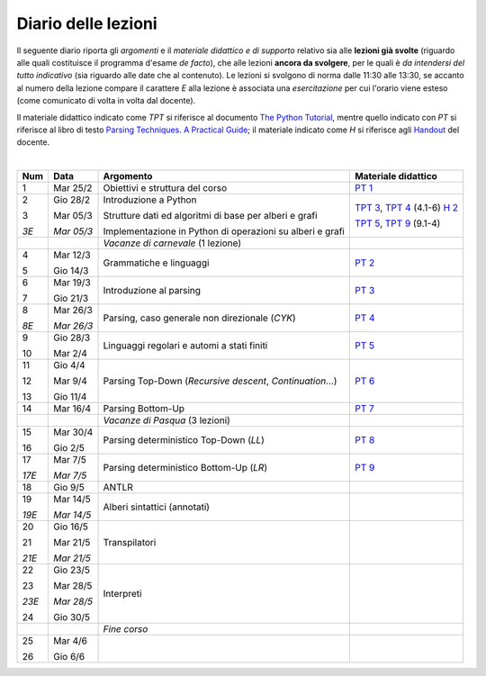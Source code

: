 Diario delle lezioni
====================

Il seguente diario riporta gli *argomenti* e il *materiale didattico e di
supporto* relativo sia alle **lezioni già svolte** (riguardo alle quali
costituisce il programma d'esame *de facto*), che alle lezioni **ancora da
svolgere**, per le quali è *da intendersi del tutto indicativo* (sia riguardo
alle date che al contenuto). Le lezioni si svolgono di norma dalle 11:30 alle
13:30, se accanto al numero della lezione compare il carattere *E* alla lezione
è associata una *esercitazione* per cui l'orario viene esteso (come comunicato
di volta in volta dal docente).

Il materiale didattico indicato come *TPT* si riferisce al documento `The Python
Tutorial <https://docs.python.org/3/tutorial/index.html>`_, mentre quello
indicato con *PT* si riferisce al libro di testo `Parsing Techniques. A
Practical Guide <https://doi.org/10.1007/978-0-387-68954-8>`_; il materiale
indicato come *H* si riferisce agli `Handout
<https://github.com/let-unimi/handouts/>`_ del docente.

|

.. table:: 

   +-------+------------+--------------------------------------------------------------+------------------------------------+
   | Num   | Data       | Argomento                                                    | Materiale didattico                |
   +=======+============+==============================================================+====================================+
   | 1     | Mar 25/2   | Obiettivi e struttura del corso                              | `PT 1`_                            |
   +-------+------------+--------------------------------------------------------------+------------------------------------+
   | 2     | Gio 28/2   | Introduzione a Python                                        | `TPT 3`_, `TPT 4`_ (4.1-6) `H 2`_  | 
   +       +            +                                                              +                                    +
   | 3     | Mar 05/3   | Strutture dati ed algoritmi di base per alberi e grafi       | `TPT 5`_, `TPT 9`_ (9.1-4)         |
   +       +            +                                                              +                                    +
   | *3E*  | *Mar 05/3* | Implementazione in Python di operazioni su alberi e grafi    |                                    |
   +-------+------------+--------------------------------------------------------------+------------------------------------+
   |       |            | *Vacanze di carnevale* (1 lezione)                           |                                    |
   +-------+------------+--------------------------------------------------------------+------------------------------------+
   | 4     | Mar 12/3   | Grammatiche e linguaggi                                      | `PT 2`_                            |
   +       +            +                                                              +                                    +
   | 5     | Gio 14/3   |                                                              |                                    |
   +-------+------------+--------------------------------------------------------------+------------------------------------+
   | 6     | Mar 19/3   | Introduzione al parsing                                      | `PT 3`_                            |
   +       +            +                                                              +                                    +
   | 7     | Gio 21/3   |                                                              |                                    |
   +-------+------------+--------------------------------------------------------------+------------------------------------+
   | 8     | Mar 26/3   | Parsing, caso generale non direzionale (*CYK*)               | `PT 4`_                            |
   +       +            +                                                              +                                    +
   | *8E*  | *Mar 26/3* |                                                              |                                    |
   +-------+------------+--------------------------------------------------------------+------------------------------------+
   | 9     | Gio 28/3   | Linguaggi regolari e automi a stati finiti                   | `PT 5`_                            |
   +       +            +                                                              +                                    +
   | 10    | Mar 2/4    |                                                              |                                    |
   +-------+------------+--------------------------------------------------------------+------------------------------------+
   | 11    | Gio 4/4    | Parsing Top-Down (*Recursive descent*, *Continuation*…)      | `PT 6`_                            |
   +       +            +                                                              +                                    +
   | 12    | Mar 9/4    |                                                              |                                    |
   +       +            +                                                              +                                    +
   | 13    | Gio 11/4   |                                                              |                                    |
   +-------+------------+--------------------------------------------------------------+------------------------------------+
   | 14    | Mar 16/4   | Parsing Bottom-Up                                            | `PT 7`_                            |
   +-------+------------+--------------------------------------------------------------+------------------------------------+
   |       |            | *Vacanze di Pasqua* (3 lezioni)                              |                                    |
   +-------+------------+--------------------------------------------------------------+------------------------------------+
   | 15    | Mar 30/4   | Parsing deterministico Top-Down (*LL*)                       | `PT 8`_                            |
   +       +            +                                                              +                                    +
   | 16    | Gio 2/5    |                                                              |                                    |
   +-------+------------+--------------------------------------------------------------+------------------------------------+
   | 17    | Mar 7/5    | Parsing deterministico Bottom-Up (*LR*)                      | `PT 9`_                            |
   +       +            +                                                              +                                    +
   | *17E* | *Mar 7/5*  |                                                              |                                    |
   +-------+------------+--------------------------------------------------------------+------------------------------------+
   | 18    | Gio 9/5    | ANTLR                                                        |                                    |
   +-------+------------+--------------------------------------------------------------+------------------------------------+
   | 19    | Mar 14/5   | Alberi sintattici (annotati)                                 |                                    |
   +       +            +                                                              +                                    +
   | *19E* | *Mar 14/5* |                                                              |                                    |
   +-------+------------+--------------------------------------------------------------+------------------------------------+
   | 20    | Gio 16/5   | Transpilatori                                                |                                    |
   +       +            +                                                              +                                    +
   | 21    | Mar 21/5   |                                                              |                                    |
   +       +            +                                                              +                                    +
   | *21E* | *Mar 21/5* |                                                              |                                    |
   +-------+------------+--------------------------------------------------------------+------------------------------------+
   | 22    | Gio 23/5   | Interpreti                                                   |                                    |
   +       +            +                                                              +                                    +
   | 23    | Mar 28/5   |                                                              |                                    |
   +       +            +                                                              +                                    +
   | *23E* | *Mar 28/5* |                                                              |                                    |
   +       +            +                                                              +                                    +
   | 24    | Gio 30/5   |                                                              |                                    |
   +-------+------------+--------------------------------------------------------------+------------------------------------+
   |       |            | *Fine corso*                                                 |                                    |
   +-------+------------+--------------------------------------------------------------+------------------------------------+
   | 25    | Mar 4/6    |                                                              |                                    |
   +       +            +                                                              +                                    +
   | 26    | Gio 6/6    |                                                              |                                    |
   +-------+------------+--------------------------------------------------------------+------------------------------------+
   

.. _H 2: https://github.com/let-unimi/handouts/blob/0159d09ebbdeac82b03adc38fdc069a40f54cb1c/L02.ipynb

.. _PT 1: https://link.springer.com/content/pdf/10.1007%2F978-0-387-68954-8_1.pdf

.. _PT 2: https://link.springer.com/content/pdf/10.1007%2F978-0-387-68954-8_2.pdf
.. _PT 3: https://link.springer.com/content/pdf/10.1007%2F978-0-387-68954-8_3.pdf
.. _PT 4: https://link.springer.com/content/pdf/10.1007%2F978-0-387-68954-8_4.pdf
.. _PT 5: https://link.springer.com/content/pdf/10.1007%2F978-0-387-68954-8_5.pdf
.. _PT 6: https://link.springer.com/content/pdf/10.1007%2F978-0-387-68954-8_6.pdf
.. _PT 7: https://link.springer.com/content/pdf/10.1007%2F978-0-387-68954-8_7.pdf
.. _PT 8: https://link.springer.com/content/pdf/10.1007%2F978-0-387-68954-8_8.pdf
.. _PT 9: https://link.springer.com/content/pdf/10.1007%2F978-0-387-68954-8_9.pdf

.. _TPT 3: https://docs.python.org/3/tutorial/introduction.html
.. _TPT 4: https://docs.python.org/3/tutorial/controlflow.html
.. _TPT 5: https://docs.python.org/3/tutorial/datastructures.html
.. _TPT 9: https://docs.python.org/3/tutorial/classes.html
